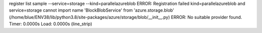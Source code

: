 register list sample --service=storage --kind=parallelazureblob
ERROR: Registration failed kind=parallelazureblob and service=storage
cannot import name 'BlockBlobService' from 'azure.storage.blob' (/home/blue/ENV38/lib/python3.8/site-packages/azure/storage/blob/__init__.py)
ERROR: No suitable provider found.
Timer: 0.0000s Load: 0.0000s (line_strip)
